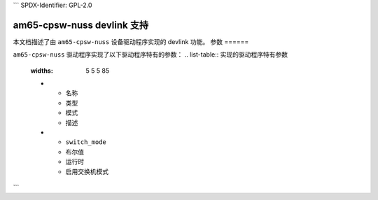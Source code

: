 ```	SPDX-Identifier: GPL-2.0

==================================
am65-cpsw-nuss devlink 支持
==================================

本文档描述了由 ``am65-cpsw-nuss`` 设备驱动程序实现的 devlink 功能。
参数
======

``am65-cpsw-nuss`` 驱动程序实现了以下驱动程序特有的参数：
.. list-table:: 实现的驱动程序特有参数
   :widths: 5 5 5 85

   * - 名称
     - 类型
     - 模式
     - 描述
   * - ``switch_mode``
     - 布尔值
     - 运行时
     - 启用交换机模式
```
